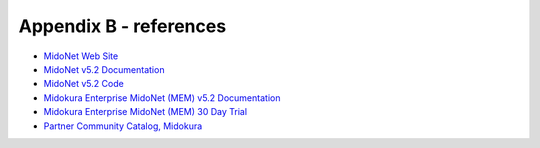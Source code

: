 
.. raw:: pdf

   PageBreak oneColumn


Appendix B - references
=======================

- `MidoNet Web Site <http://midonet.org/>`_
- `MidoNet v5.2 Documentation <http://docs.midonet.org/>`_
- `MidoNet v5.2 Code <https://github.com/midonet/midonet/tree/stable/v5.2.1>`_
- `Midokura Enterprise MidoNet (MEM) v5.2 Documentation <http://docs.midokura.com/docs/latest/manager-guide/content/index.html>`_
- `Midokura Enterprise MidoNet (MEM) 30 Day Trial <http://www.midokura.com/mem-eval/>`_
- `Partner Community Catalog, Midokura <https://www.mirantis.com/partners/midokura/>`_

